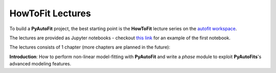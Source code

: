 .. _howtofit:

HowToFit Lectures
-----------------

To build a **PyAutoFit** project, the best starting point is the **HowToFit** lecture series on the
`autofit workspace <https://github.com/Jammy2211/autofit_workspace>`_.

The lectures are provided as Jupyter notebooks - checkout
`this link <https://github.com/Jammy2211/autofit_workspace/blob/master/howtofit/chapter_1_introduction/tutorial_1_model_mapping/tutorial_1_model_mapping.ipynb>`_
for an example of the first notebook.

The lectures consists of 1 chapter (more chapters are planned in the future):

**Introduction**: How to perform non-linear model-fitting with **PyAutoFit** and write a *phase* module to exploit
**PyAutoFits**'s advanced modeling features.